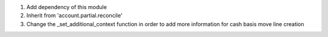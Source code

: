1. Add dependency of this module
2. Inherit from 'account.partial.reconcile'
3. Change the _set_additional_context function in order to add more information for cash basis move line creation
